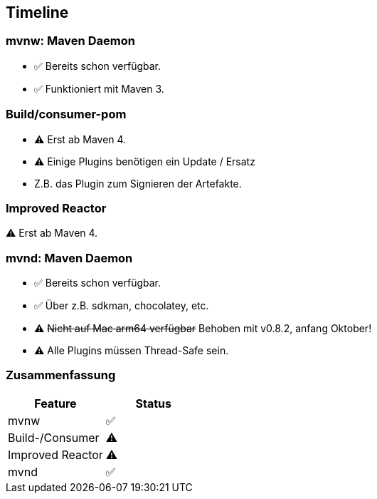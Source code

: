 == Timeline

=== mvnw: Maven Daemon

[%step]
* ✅ [.step.highlight-red]#Bereits schon# verfügbar.
* ✅ Funktioniert mit Maven 3.

=== Build/consumer-pom

[%step]
* ⚠️ Erst ab [.step.highlight-red]#Maven 4#.
* ⚠ Einige Plugins benötigen ein Update / Ersatz

[.notes]
--
* Z.B. das Plugin zum Signieren der Artefakte.
--

=== Improved Reactor

[%step]
⚠️ Erst ab [.step.highlight-red]#Maven 4#.


=== mvnd: Maven Daemon

[%step]
* ✅ [.step.highlight-red]#Bereits schon# verfügbar.
* ✅ Über z.B. sdkman, chocolatey, etc.
* ⚠️ +++<del>+++Nicht auf Mac arm64 verfügbar+++</del>+++ Behoben mit v0.8.2, anfang Oktober!
* ⚠️ Alle Plugins müssen Thread-Safe sein.

=== Zusammenfassung

|===
| Feature | Status

|mvnw
|✅

| Build-/Consumer
|⚠️

| Improved Reactor
|⚠️

|mvnd
|✅
|===
